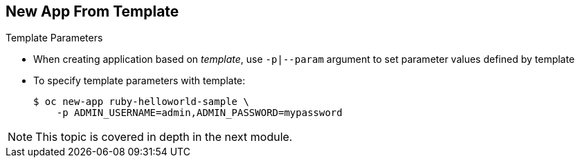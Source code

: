 == New App From Template
:noaudio:

.Template Parameters

* When creating application based on _template_, use `-p|--param` argument to set parameter values defined by template
* To specify template parameters with template:
+
----
$ oc new-app ruby-helloworld-sample \
    -p ADMIN_USERNAME=admin,ADMIN_PASSWORD=mypassword
----

NOTE: This topic is covered in depth in the next module.



ifdef::showscript[]

=== Transcript
When creating an application based on a _template_, use the `-p|--param` argument to set parameter values defined by the template.

This topic is covered in depth in the next module.

endif::showscript[]


